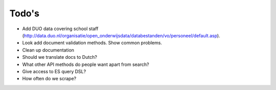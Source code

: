 Todo's
=============================================

* Add DUO data covering school staff (http://data.duo.nl/organisatie/open_onderwijsdata/databestanden/vo/personeel/default.asp).
* Look add document validation methods. Show common problems.
* Clean up documentation

* Should we translate docs to Dutch?
* What other API methods do people want apart from search?
* Give access to ES query DSL?
* How often do we scrape?